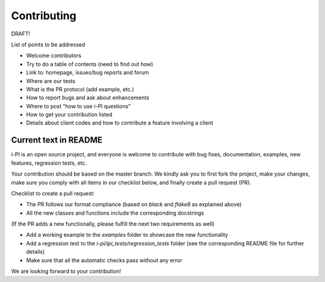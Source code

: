 Contributing
============

DRAFT!

List of points to be addressed
 
- Welcome contributors
- Try to do a table of contents (need to find out how)
- Link to: homepage, issues/bug reports and forum
- Where are our tests
- What is the PR protocol (add example, etc.)
- How to report bugs and ask about enhancements
- Where to post "how to use i-PI questions"
- How to get your contribution listed
- Details about client codes and how to contribute a feature involving a client


Current text in README
----------------------

i-PI is an open source project, and everyone is welcome to contribute
with bug fixes, documentation, examples, new features, regression tests, etc.

Your contribution should be based on the master branch. We kindly ask you to first fork the project,
make your changes, make sure you comply with all items in our checklist below, and finally create a pull request (PR).

Checklist to create a pull request:

- The PR follows our format compliance (based on `black` and `flake8` as explained above)
- All the new classes and functions include the corresponding docstrings

(If the PR adds a new functionally, please fulfill the next two requirements as well)

- Add a working example to the `examples` folder to showcase the new functionality
- Add a regression test to the `i-pi/ipi_tests/regression_tests` folder (see the corresponding README file for further details)
- Make sure that all the automatic checks pass without any error

We are looking forward to your contribution!



